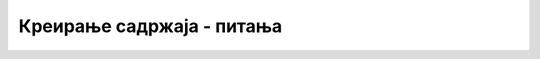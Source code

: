 Креирање садржаја - питања
==========================

.. mchoice:: wp_sadrzaj_q1
    :answer_a: Слика коју смо додали у најновију објаву.
    :answer_b: Икона која представља цео сајт.
    :answer_c: Слика која представља објаву или веб страну у одговарајућој листи.
    :correct: c
    :feedback_a: Не.
    :feedback_b: Не.
    :feedback_c: Тачно!

    Шта је Featured Image (истакнута слика)?



.. mchoice:: wp_sadrzaj_q2
    :answer_a: Искључиво визуелним уређивањем (текст се при форматирању одмах види подебљан, увећан и слично).
    :answer_b: Искључиво уношењем текста са HTML ознакама за формат.
    :answer_c: Може се изабрати визуелно уређивање или унос текста заједно са ознакама за формат.
    :correct: c
    :feedback_a: Не.
    :feedback_b: Не.
    :feedback_c: Тачно!

    Како се у систему *WordPress* форматира текст који унесемо у објаву или на веб страну?



.. mchoice:: wp_sadrzaj_q3
    :answer_a: Простор на серверу у који остављамо наш мултимедијални садржај, да бисмо га одатле укључили у странице и објаве на сајту.
    :answer_b: Свака локација на интеренету на којој се нуди мултимедијални садржај (најчешће бесплатно).
    :answer_c: Страница са везама ка најзначајнијим јавним медијима.
    :correct: a
    :feedback_a: Тачно!
    :feedback_b: Не.
    :feedback_c: Не.

    Шта је медијска библиотека?



.. mchoice:: wp_sadrzaj_q4
    :answer_a: Уношењем фиксне адресе те стране у траку за адресу у веб прегледачу.
    :answer_b: Са почетне стране сајта помоћу главног менија.
    :answer_c: Са почетне стране сајта помоћу стрелица за навигацију.
    :answer_d: Кликом на одговарајуће дугме родитељске стране.
    :correct: a
    :feedback_a: Тачно!
    :feedback_b: Не.
    :feedback_c: Не.
    :feedback_d: Не.

    Који је једини начин којим је УВЕК могуће доћи до сваке веб стране коју направимо на сајту помоћу система *WordPress*?



.. mchoice:: wp_sadrzaj_q5
    :answer_a: Додавањем наставка дефинисаног за ту страну на адресу родитељске стране.
    :answer_b: Стављањем везе ка тој страни у мени.
    :answer_c: Новододате стране немају директне фиксне адресе
    :correct: a
    :feedback_a: Тачно!
    :feedback_b: Не.
    :feedback_c: Не.

    Како се у систему *WordPress* задаје адреса (*URL*) веб стране коју смо направили?
